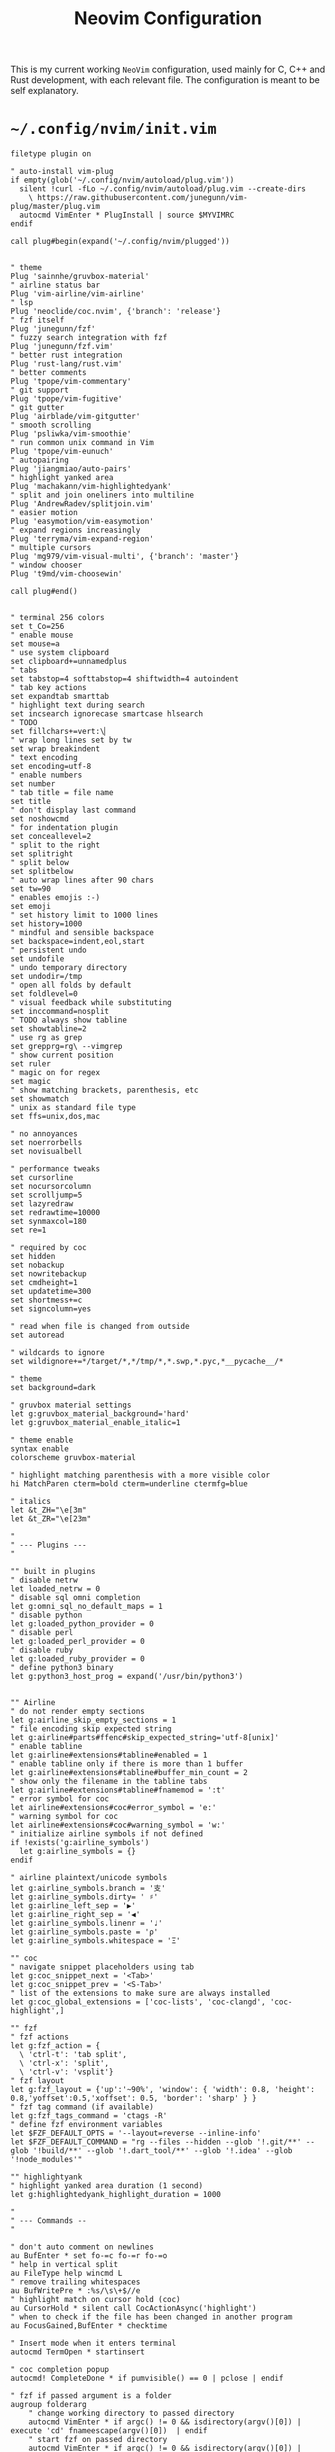 #+TITLE: Neovim Configuration
#+AUTHOR: Romeu Vieira

#+OPTIONS: html-style:nil
#+OPTIONS: html-scripts:nil

#+OPTIONS: author:nil
#+OPTIONS: email:nil
#+OPTIONS: date:t

#+PROPERTY: header-args :eval no

#+HTML_HEAD: <link rel="stylesheet" type="text/css" href="/style.css"/>

#+EXPORT_FILE_NAME: neovim

This is my current working =NeoVim= configuration, used mainly for C, C++ and
Rust development, with each relevant file. The configuration is meant to be self explanatory.

* =~/.config/nvim/init.vim=

#+begin_src vimrc
filetype plugin on

" auto-install vim-plug
if empty(glob('~/.config/nvim/autoload/plug.vim'))
  silent !curl -fLo ~/.config/nvim/autoload/plug.vim --create-dirs
    \ https://raw.githubusercontent.com/junegunn/vim-plug/master/plug.vim
  autocmd VimEnter * PlugInstall | source $MYVIMRC
endif

call plug#begin(expand('~/.config/nvim/plugged'))


" theme
Plug 'sainnhe/gruvbox-material'
" airline status bar
Plug 'vim-airline/vim-airline'
" lsp
Plug 'neoclide/coc.nvim', {'branch': 'release'}
" fzf itself
Plug 'junegunn/fzf'
" fuzzy search integration with fzf
Plug 'junegunn/fzf.vim'
" better rust integration
Plug 'rust-lang/rust.vim'
" better comments
Plug 'tpope/vim-commentary'
" git support
Plug 'tpope/vim-fugitive'
" git gutter
Plug 'airblade/vim-gitgutter'
" smooth scrolling
Plug 'psliwka/vim-smoothie'
" run common unix command in Vim
Plug 'tpope/vim-eunuch'
" autopairing
Plug 'jiangmiao/auto-pairs'
" highlight yanked area
Plug 'machakann/vim-highlightedyank'
" split and join oneliners into multiline
Plug 'AndrewRadev/splitjoin.vim'
" easier motion
Plug 'easymotion/vim-easymotion'
" expand regions increasingly
Plug 'terryma/vim-expand-region'
" multiple cursors
Plug 'mg979/vim-visual-multi', {'branch': 'master'}
" window chooser
Plug 't9md/vim-choosewin'

call plug#end()


" terminal 256 colors
set t_Co=256
" enable mouse
set mouse=a
" use system clipboard
set clipboard+=unnamedplus
" tabs
set tabstop=4 softtabstop=4 shiftwidth=4 autoindent
" tab key actions
set expandtab smarttab
" highlight text during search
set incsearch ignorecase smartcase hlsearch
" TODO
set fillchars+=vert:\▏
" wrap long lines set by tw
set wrap breakindent
" text encoding
set encoding=utf-8
" enable numbers
set number
" tab title = file name
set title
" don't display last command
set noshowcmd
" for indentation plugin
set conceallevel=2
" split to the right
set splitright
" split below
set splitbelow
" auto wrap lines after 90 chars
set tw=90
" enables emojis :-)
set emoji
" set history limit to 1000 lines
set history=1000
" mindful and sensible backspace
set backspace=indent,eol,start
" persistent undo
set undofile
" undo temporary directory
set undodir=/tmp
" open all folds by default
set foldlevel=0
" visual feedback while substituting
set inccommand=nosplit
" TODO always show tabline
set showtabline=2
" use rg as grep
set grepprg=rg\ --vimgrep
" show current position
set ruler
" magic on for regex
set magic
" show matching brackets, parenthesis, etc
set showmatch
" unix as standard file type
set ffs=unix,dos,mac

" no annoyances
set noerrorbells
set novisualbell

" performance tweaks
set cursorline
set nocursorcolumn
set scrolljump=5
set lazyredraw
set redrawtime=10000
set synmaxcol=180
set re=1

" required by coc
set hidden
set nobackup
set nowritebackup
set cmdheight=1
set updatetime=300
set shortmess+=c
set signcolumn=yes

" read when file is changed from outside
set autoread

" wildcards to ignore
set wildignore+=*/target/*,*/tmp/*,*.swp,*.pyc,*__pycache__/*

" theme
set background=dark

" gruvbox material settings
let g:gruvbox_material_background='hard'
let g:gruvbox_material_enable_italic=1

" theme enable
syntax enable
colorscheme gruvbox-material

" highlight matching parenthesis with a more visible color
hi MatchParen cterm=bold cterm=underline ctermfg=blue

" italics
let &t_ZH="\e[3m"
let &t_ZR="\e[23m"

"
" --- Plugins ---
"

"" built in plugins
" disable netrw
let loaded_netrw = 0
" disable sql omni completion
let g:omni_sql_no_default_maps = 1
" disable python
let g:loaded_python_provider = 0
" disable perl
let g:loaded_perl_provider = 0
" disable ruby
let g:loaded_ruby_provider = 0
" define python3 binary
let g:python3_host_prog = expand('/usr/bin/python3')


"" Airline
" do not render empty sections
let g:airline_skip_empty_sections = 1
" file encoding skip expected string
let g:airline#parts#ffenc#skip_expected_string='utf-8[unix]'
" enable tabline
let g:airline#extensions#tabline#enabled = 1
" enable tabline only if there is more than 1 buffer
let g:airline#extensions#tabline#buffer_min_count = 2
" show only the filename in the tabline tabs
let g:airline#extensions#tabline#fnamemod = ':t'
" error symbol for coc
let airline#extensions#coc#error_symbol = 'e:'
" warning symbol for coc
let airline#extensions#coc#warning_symbol = 'w:'
" initialize airline symbols if not defined
if !exists('g:airline_symbols')
  let g:airline_symbols = {}
endif

" airline plaintext/unicode symbols
let g:airline_symbols.branch = '⽀'
let g:airline_symbols.dirty= ' ♯'
let g:airline_left_sep = '▶'
let g:airline_right_sep = '◀'
let g:airline_symbols.linenr = '♩'
let g:airline_symbols.paste = 'ρ'
let g:airline_symbols.whitespace = 'Ξ'

"" coc
" navigate snippet placeholders using tab
let g:coc_snippet_next = '<Tab>'
let g:coc_snippet_prev = '<S-Tab>'
" list of the extensions to make sure are always installed
let g:coc_global_extensions = ['coc-lists', 'coc-clangd', 'coc-highlight',]

"" fzf
" fzf actions
let g:fzf_action = {
  \ 'ctrl-t': 'tab split',
  \ 'ctrl-x': 'split',
  \ 'ctrl-v': 'vsplit'}
" fzf layout
let g:fzf_layout = {'up':'~90%', 'window': { 'width': 0.8, 'height': 0.8,'yoffset':0.5,'xoffset': 0.5, 'border': 'sharp' } }
" fzf tag command (if available)
let g:fzf_tags_command = 'ctags -R'
" define fzf environment variables
let $FZF_DEFAULT_OPTS = '--layout=reverse --inline-info'
let $FZF_DEFAULT_COMMAND = "rg --files --hidden --glob '!.git/**' --glob '!build/**' --glob '!.dart_tool/**' --glob '!.idea' --glob '!node_modules'"

"" highlightyank
" highlight yanked area duration (1 second)
let g:highlightedyank_highlight_duration = 1000

"
" --- Commands --
"

" don't auto comment on newlines
au BufEnter * set fo-=c fo-=r fo-=o
" help in vertical split
au FileType help wincmd L
" remove trailing whitespaces
au BufWritePre * :%s/\s\+$//e
" highlight match on cursor hold (coc)
au CursorHold * silent call CocActionAsync('highlight')
" when to check if the file has been changed in another program
au FocusGained,BufEnter * checktime

" Insert mode when it enters terminal
autocmd TermOpen * startinsert

" coc completion popup
autocmd! CompleteDone * if pumvisible() == 0 | pclose | endif

" fzf if passed argument is a folder
augroup folderarg
    " change working directory to passed directory
    autocmd VimEnter * if argc() != 0 && isdirectory(argv()[0]) | execute 'cd' fnameescape(argv()[0])  | endif
    " start fzf on passed directory
    autocmd VimEnter * if argc() != 0 && isdirectory(argv()[0]) | execute 'Files ' fnameescape(argv()[0]) | endif
augroup END

" Return to last edit position when opening files
autocmd BufReadPost *
     \ if line("'\"") > 0 && line("'\"") <= line("$") |
     \   exe "normal! g`\"" |
     \ endif

" format with available file format formatter
command! -nargs=0 Format :call CocAction('format')

" organize imports
command! -nargs=0 OR :call CocAction('runCommand', 'editor.action.organizeImport')

" files in fzf
command! -bang -nargs=? -complete=dir Files
    \ call fzf#vim#files(<q-args>, fzf#vim#with_preview({'options': ['--layout=reverse', '--inline-info']}), <bang>0)

" advanced grep
command! -nargs=* -bang Rg call RipgrepFzf(<q-args>, <bang>0)

" :W sudo saves the file
command! W execute 'w !sudo tee % > /dev/null' <bar> edit!

" scratch buffer commands
command! Scratch call CreateScratchBuffer(1)
command! Scratchh call CreateScratchBuffer(0)

" timestamp
command! TimeStamp call InsertDateStamp()

"
" --- Functions ---
"

" advanced grep(faster with preview)
function! RipgrepFzf(query, fullscreen)
    let command_fmt = 'rg --column --line-number --no-heading --color=always --smart-case %s || true'
    let initial_command = printf(command_fmt, shellescape(a:query))
    let reload_command = printf(command_fmt, '{q}')
    let spec = {'options': ['--phony', '--query', a:query, '--bind', 'change:reload:'.reload_command]}
    call fzf#vim#grep(initial_command, 1, fzf#vim#with_preview(spec), a:fullscreen)
endfunction

" check if last inserted char is a backspace (used by coc pmenu)
function! s:check_back_space() abort
  let col = col('.') - 1
  return !col || getline('.')[col - 1]  =~# '\s'
endfunction

" show docs on things with <S-k>
function! s:show_documentation()
  if (index(['vim','help'], &filetype) >= 0)
    execute 'h '.expand('<cword>')
  else
    call CocAction('doHover')
  endif
endfunction

" scratch function
function CreateScratchBuffer(vertical)
    if a:vertical == 1
        :vnew
    else
        :new
    endif
    :setlocal buftype=nofile
    :setlocal bufhidden=hide
    :setlocal noswapfile
    :set ft=scratch
endfunction

" function to insert time stamp
function! InsertDateStamp()
    let l:date = system('date +\%F')
    let l:oneline_date = split(date, "\n")[0]
    execute "normal! a" . oneline_date . "\<Esc>"
endfunction

"
" --- Mappings ---
"

"" the essentials
" leader
let mapleader=","

nnoremap ; :

" open config file
nmap <leader>r :so ~/.config/nvim/init.vim<CR>
" close buffer
nmap <leader>q :bd<CR>
" save
nmap <leader>w :w<CR>
" format (if available)
map <leader>s :Format<CR>

" buffer change
nmap <Tab> :bnext<CR>
nmap <S-Tab> :bprevious<CR>

" shift tab should remove 1 tab in insert mode
inoremap <S-Tab> <C-D>

" home behavior
map <Home> ^
imap <Home> <Esc>^i

" switch between splits using ctrl + shift + {left,right,up,down}
noremap <C-S-Down> <C-W><C-J>
nnoremap <C-S-Up> <C-W><C-K>
nnoremap <C-S-Right> <C-W><C-L>
nnoremap <C-S-Left> <C-W><C-H>
" switch between splits
nnoremap <C-h> <C-w>h
noremap <C-j> <C-w>j
nnoremap <C-k> <C-w>k
nnoremap <C-l> <C-w>l

" disable hl with 2 esc
noremap <silent><esc> <esc>:noh<CR><esc>

" trim white spaces with F2
nnoremap <F2> :let _s=@/<Bar>:%s/\s\+$//e<Bar>:let @/=_s<Bar><CR>

" comments
map <silent><nowait> <space>cl gc

"" fzf
" show files
nnoremap <silent> <leader>zf :Files<CR>
" show buffers
nmap <leader>zb :Buffers<CR>
" show commands
nmap <leader>zc :Commands<CR>
" execute rg with fzf
nmap <leader>/ :Rg<CR>
" show commits
nmap <leader>gc :Commits<CR>
" show files under git
nmap <leader>gs :GFiles?<CR>
" show history
nmap <leader>sh :History/<CR>

" show mapping on all modes with F1
nmap <F1> <plug>(fzf-maps-n)
imap <F1> <plug>(fzf-maps-i)
vmap <F1> <plug>(fzf-maps-x)

"" multiple cursors
let g:VM_leader="\\"
let g:VM_default_mappings = 0
" multiple cursors mappings
let g:VM_maps = {}
let g:VM_maps['Find Under']         = '<M-j>'
let g:VM_maps['Find Subword Under'] = '<M-j>'

" Use [g and ]g to navigate diagnostics
nmap <silent> [g <Plug>(coc-diagnostic-prev)
nmap <silent> ]g <Plug>(coc-diagnostic-next)

" coc rename
nmap <leader>rn <Plug>(coc-rename)
nmap <leader>o :OR <CR>

" coc jump to definition
nmap <leader>cd <Plug>(coc-definition)
" coc jump to type definition
nmap <leader>cy <Plug>(coc-type-definition)
" coc jump to implementation
nmap <leader>ci <Plug>(coc-implementation)
" coc jump to references (1 or multiple)
nmap <leader>cr <Plug>(coc-references)

" choosewin
nmap - <Plug>(choosewin)

" Use <c-space> to trigger completion.
if has('nvim')
  inoremap <silent><expr> <c-space> coc#refresh()
else
  inoremap <silent><expr> <c-@> coc#refresh()
endif

nnoremap <silent> K :call <SID>show_documentation()<CR>
nmap <leader>a <Plug>(coc-codeaction-line)
xmap <leader>a <Plug>(coc-codeaction-selected)

" Show all diagnostics.
nnoremap <silent><nowait> <space>cd  :<C-u>CocList diagnostics<cr>
" Manage extensions.
nnoremap <silent><nowait> <space>ce  :<C-u>CocList extensions<cr>
" Show commands.
nnoremap <silent><nowait> <space>cc  :<C-u>CocList commands<cr>
" Find symbol of current document.
nnoremap <silent><nowait> <space>co  :<C-u>CocList outline<cr>
" Search workspace symbols.
nnoremap <silent><nowait> <space>cs  :<C-u>CocList -I symbols<cr>
" Resume latest coc list.
nnoremap <silent><nowait> <space>cp  :<C-u>CocListResume<CR>
#+end_src

* =~/.config/nvim/after/ftplugin/rust.vim=

#+begin_src vimrc
" general
set makeprg=cargo

" Rust documentation checking

function! RustDocs()
    let l:word = expand("<cword>")
    :call RustMan(word)
endfunction

function! RustMan(word)
    let l:command  = ':split | :te rusty-man ' . a:word
    execute command
endfunction

:command! -nargs=1 Rman call RustMan(<f-args>)

" commands
autocmd TermClose term://*:rusty-man* q

" keybindings
nmap <S-l> :call RustDocs()<CR>
map <C-b> :!clear; cargo check<CR>

" abbreviations
abclear
"ia dd #[derive(Debug)]
#+end_src

* =~/.config/nvim/coc-settings.json=

#+begin_src js
{
    // normal settings
    "coc.preferences.colorSupport": true,
    "coc.preferences.snippetStatusText": "Ⓢ ",
    "coc.preferences.formatOnSaveFiletypes": [
        "markdown",
        "python",
        "rust"
    ],
    // suggest settings
    "suggest.noselect": false,
    "suggest.detailField": "abbr",
    "suggest.snippetIndicator": "",
    "suggest.removeDuplicateItems": true,
    "suggest.triggerAfterInsertEnter": true,
    "suggest.timeout": 2000,
    "suggest.minTriggerInputLength": 1,
    // diagnostic settings
    "diagnostic.displayByAle": false,
    "diagnostic.refreshOnInsertMode": true,
    "diagnostic.errorSign": "✘",
    "diagnostic.warningSign": "⚑",
    "diagnostic.infoSign": "↳",
    "diagnostic.hintSign": "⋆",
    "diagnostic.checkCurrentLine": true,
    "diagnostic.virtualTextPrefix": " ❯❯❯ ",
    "diagnostic.virtualText": true,
    "diagnostic.enableMessage": "never",
    // list settings
    "list.source.grep.command": "rg",
    // git settings
    "git.topRemovedSign.text": "▌",
    "git.changeRemovedSign.text": "▌",
    "git.removedSign.text": "▌",
    "git.addedSign.text": "▌",
    "git.changedSign.text": "▌",
    // coc-html
    "html.autoClosingTags": true,
    "html.format.wrapLineLength": 0,
    "html.format.indentInnerHtml": true,
    "html.suggest.angular1": false,
    "html.suggest.ionic": false,
    "coc.source.ultisnips.filetypes": []
}
#+end_src

#+BEGIN_EXPORT html
<hr>
<footer>
<p><a class="footer" href="/index.html">Back</a></p>
</footer>
#+END_EXPORT
